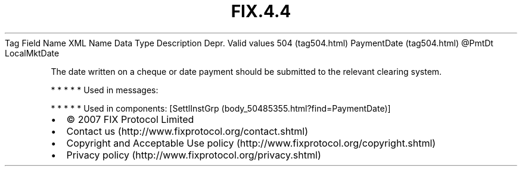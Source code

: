 .TH FIX.4.4 "" "" "Tag #504"
Tag
Field Name
XML Name
Data Type
Description
Depr.
Valid values
504 (tag504.html)
PaymentDate (tag504.html)
\@PmtDt
LocalMktDate
.PP
The date written on a cheque or date payment should be submitted to
the relevant clearing system.
.PP
   *   *   *   *   *
Used in messages:
.PP
   *   *   *   *   *
Used in components:
[SettlInstGrp (body_50485355.html?find=PaymentDate)]

.PD 0
.P
.PD

.PP
.PP
.IP \[bu] 2
© 2007 FIX Protocol Limited
.IP \[bu] 2
Contact us (http://www.fixprotocol.org/contact.shtml)
.IP \[bu] 2
Copyright and Acceptable Use policy (http://www.fixprotocol.org/copyright.shtml)
.IP \[bu] 2
Privacy policy (http://www.fixprotocol.org/privacy.shtml)
